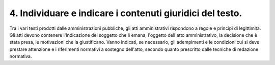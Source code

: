 4. Individuare e indicare i contenuti giuridici del testo.
----------------------------------------------------------

Tra i vari testi prodotti dalle amministrazioni pubbliche, gli atti amministrativi rispondono a regole e principi di legittimità. Gli atti devono contenere l'indicazione del soggetto che li emana, l'oggetto dell'atto amministrativo, la decisione che è stata presa, le motivazioni che la giustificano. Vanno indicati, se necessario, gli adempimenti e le condizioni cui si deve prestare attenzione e i riferimenti normativi a sostegno dell'atto, secondo quanto prescritto dalle tecniche di redazione normativa.